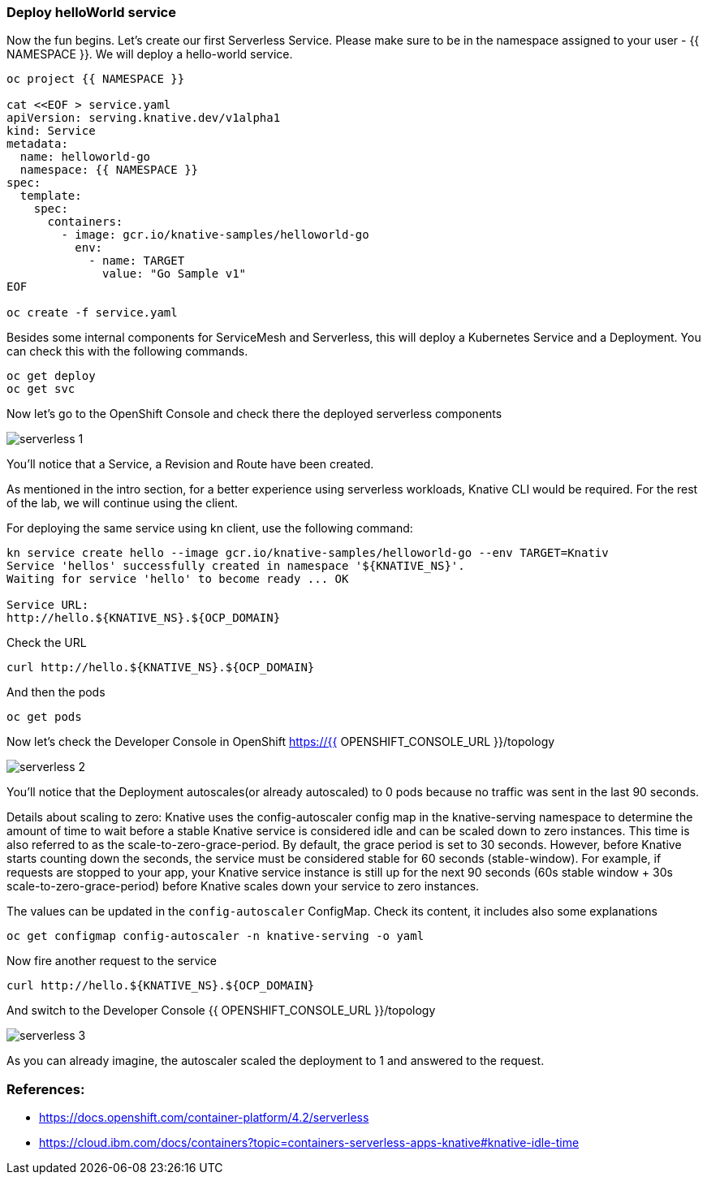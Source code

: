 ### Deploy helloWorld service

Now the fun begins. Let's create our first Serverless Service. Please make sure to be in the namespace assigned to your user - {{ NAMESPACE }}. We will deploy a hello-world service.

```
oc project {{ NAMESPACE }}

cat <<EOF > service.yaml
apiVersion: serving.knative.dev/v1alpha1
kind: Service
metadata:
  name: helloworld-go
  namespace: {{ NAMESPACE }}
spec:
  template:
    spec:
      containers:
        - image: gcr.io/knative-samples/helloworld-go
          env:
            - name: TARGET
              value: "Go Sample v1"
EOF

oc create -f service.yaml
```

Besides some internal components for ServiceMesh and Serverless, this will deploy a Kubernetes Service and a Deployment. You can check this with the following commands.

```
oc get deploy
oc get svc
```

Now let's go to the OpenShift Console and check there the deployed serverless components

image::serverless-1.jpg[]

You'll notice that a Service, a Revision and Route have been created.

As mentioned in the intro section, for a better experience using serverless workloads, Knative CLI would be required. For the rest of the lab, we will continue using the client.

For deploying the same service using kn client, use the following command:

```
kn service create hello --image gcr.io/knative-samples/helloworld-go --env TARGET=Knativ                                                                   130 ↵
Service 'hellos' successfully created in namespace '${KNATIVE_NS}'.
Waiting for service 'hello' to become ready ... OK

Service URL:
http://hello.${KNATIVE_NS}.${OCP_DOMAIN}
```

Check the URL

```
curl http://hello.${KNATIVE_NS}.${OCP_DOMAIN}
```

And then the pods
```
oc get pods
```

Now let's check the Developer Console in OpenShift https://{{ OPENSHIFT_CONSOLE_URL }}/topology

image::serverless-2.jpg[]

You'll notice that the Deployment autoscales(or already autoscaled) to 0 pods because no traffic was sent in the last 90 seconds.

Details about scaling to zero: Knative uses the config-autoscaler config map in the knative-serving namespace to determine the amount of time to wait before a stable Knative service is considered idle and can be scaled down to zero instances. This time is also referred to as the scale-to-zero-grace-period. By default, the grace period is set to 30 seconds. However, before Knative starts counting down the seconds, the service must be considered stable for 60 seconds (stable-window). For example, if requests are stopped to your app, your Knative service instance is still up for the next 90 seconds (60s stable window + 30s scale-to-zero-grace-period) before Knative scales down your service to zero instances.

The values can be updated in the `config-autoscaler` ConfigMap. Check its content, it includes also some explanations

`oc get configmap config-autoscaler -n knative-serving -o yaml`


Now fire another request to the service 

```
curl http://hello.${KNATIVE_NS}.${OCP_DOMAIN}
```

And switch to the Developer Console {{ OPENSHIFT_CONSOLE_URL }}/topology

image::serverless-3.jpg[]

As you can already imagine, the autoscaler scaled the deployment to 1 and answered to the request.

### References:

* https://docs.openshift.com/container-platform/4.2/serverless
* https://cloud.ibm.com/docs/containers?topic=containers-serverless-apps-knative#knative-idle-time
